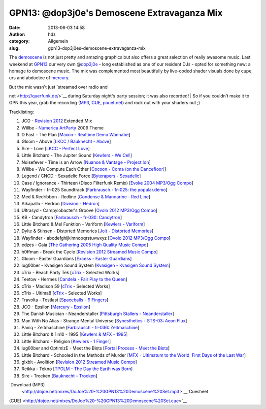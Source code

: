 GPN13: @dop3j0e's Demoscene Extravaganza Mix
############################################
:date: 2013-06-03 14:58
:author: hdz
:category: Allgemein
:slug: gpn13-dop3j0es-demoscene-extravaganza-mix

|800px-Gpn13_high_res|

The `demoscene <http://en.wikipedia.org/wiki/Demoscene>`__ is not just
pretty and amazing graphics but also offers a great selection of really
awesome music. Last weekend at `GPN13 <entropia.de/wiki/GPN13>`__ our
very own @\ `dop3j0e <https://twitter.com/dop3j0e>`__ - long established
as one of our resident DJs - opted for something new: a homage to
demoscene music. The mix was complemented most beautifully by live-coded
shader visuals done by cupe, urs and abductee
of \ `mercury <http://www.mercury-domination.net/>`__.

| But the mix wasn't just `streamed over radio and
net <http://querfunk.de/>`__ during Saturday night's party session; it
was also recorded!
|  So if you couldn't make it to GPN this year, grab the recording
(`MP3 <http://dojoe.net/mixes/DoJoe%20-%20GPN13%20Demoscene%20Set.mp3>`__,
`CUE <http://dojoe.net/mixes/DoJoe%20-%20GPN13%20Demoscene%20Set.cue>`__, \ `pouet.net <http://pouet.net/topic.php?which=7885#c446809>`__) and
rock out with your shaders out ;)

Tracklisting:

#. JCO - `Revision 2012 <http://2012.revision-party.net/>`__ Extended
   Mix
#. Willbe - `Numerica ArtParty <http://numerica.demoscene.tv/>`__ 2009
   Theme
#. D Fast - The Plan [`Maxon - Realtime Demo
   Wannabe <http://pouet.net/prod.php?which=31591>`__\ ]
#. Gloom - Above [`LKCC / Bauknecht -
   Above <http://pouet.net/prod.php?which=30255>`__\ ]
#. Sire - Love [`LKCC - Perfect
   Love <http://pouet.net/prod.php?which=18740>`__\ ]
#. Little Bitchard - The Jupiter Sound [`Kewlers - We
   Cell <http://pouet.net/prod.php?which=13028>`__\ ]
#. Noisefever - Time is an Arrow [`Nuance & Vantage -
   Project:Ion <http://pouet.net/prod.php?which=61229>`__\ ]
#. Willbe - We Compute Each Other [`Cocoon - Coma (on the
   Dancefloor) <http://pouet.net/prod.php?which=11457>`__\ ]
#. Legend / CNCD - Sexadelic Force [`Byterapers -
   Sexadelic <http://pouet.net/prod.php?which=308>`__\ ]
#. Case / Ignorance - Thirteen (Disco Filterfunk Remix) [`Evoke 2004
   MP3/Ogg Compo <http://pouet.net/results.php?which=18&when=04>`__\ ]
#. Wayfinder - fr-025 Soundtrack [`Farbrausch - fr-025:
   the.popular.demo <http://pouet.net/prod.php?which=9450>`__\ ]
#. Med & Redribbon - Redline [`Condense & Mandarine - Red
   Line <http://pouet.net/prod.php?which=9110>`__\ ]
#. Aikapallo - Hedron [`Division -
   Hedron <http://pouet.net/prod.php?which=59618>`__\ ]
#. Ultrasyd - Campylobacter's Groove [`Ovolo 2012 MP3/Ogg
   Compo <http://pouet.net/results.php?which=18&when=12>`__\ ]
#. KB - Candytron [`Farbrausch - fr-030:
   Candytron <http://pouet.net/prod.php?which=9424>`__\ ]
#. Little Bitchard & Mel Funktion - Variform [`Kewlers -
   Variform <http://pouet.net/prod.php?which=7138>`__\ ]
#. Dylte & Stinsen - Distorted Memories [`Jolt - Distorted
   Memories <http://pouet.net/prod.php?which=59154>`__\ ]
#. Wayfinder - abcdefghijklmnopqrstuvwxyz [`Ovolo 2012 MP3/Ogg
   Compo <http://pouet.net/results.php?which=18&when=12>`__\ ]
#. edzes - Gaia [`The Gathering 2005 High Quality Music
   Compo <http://pouet.net/results.php?which=43&when=05>`__\ ]
#. h0ffman - Break the Cycle [`Revision 2012 Streamed Music
   Compo <http://pouet.net/results.php?which=1550&when=12>`__\ ]
#. Gloom - Easter Guardians [`Excess - Easter
   Guardians <http://pouet.net/prod.php?which=56218>`__\ ]
#. lug00ber - Kvasigen Sound System [`Kvasigen - Kvasigen Sound
   System <http://pouet.net/prod.php?which=53544>`__\ ]
#. cTrix - Beach Party Tek [`cTrix <http://ctrix.net/>`__ - Selected
   Works]
#. Teetow - Hermes [`Candela - Fair Play to the
   Queen <http://pouet.net/prod.php?which=17088>`__\ ]
#. cTrix - Madison 59 [`cTrix <http://ctrix.net/>`__ - Selected Works]
#. cTrix - Ultima8 [`cTrix <http://ctrix.net/>`__ - Selected Works]
#. Travolta - Testlast [`Spaceballs - 9
   Fingers <http://pouet.net/prod.php?which=100>`__\ ]
#. JCO - Epsilon [`Mercury -
   Epsilon <http://pouet.net/prod.php?which=58262>`__\ ]
#. The Danish Musician - Neanderstaller [`Pittsburgh Stallers -
   Neanderstaller <http://pouet.net/prod.php?which=55557>`__\ ]
#. Man With No Alias - Strange Mental Universe [`Synesthetics - STS-03:
   Aeon Flux <http://pouet.net/prod.php?which=16353>`__\ ]
#. Paniq - Zeitmaschine [`Farbrausch - fr-036:
   Zeitmaschine <http://pouet.net/prod.php?which=11248>`__\ ]
#. Little Bitchard & 1in10 - 1995 [`Kewlers & MFX -
   1995 <http://pouet.net/prod.php?which=25783>`__\ ]
#. Little Bitchard - Religion [`Kewlers - 1
   Finger <http://pouet.net/prod.php?which=61227>`__\ ]
#. lug00ber and OptimizE - Meet the Biots [`Portal Process - Meet the
   Biots <http://pouet.net/prod.php?which=16350>`__\ ]
#. Little Bitchard - Schooled in the Methods of Murder [`MFX - Ultimatum
   to the World: First Days of the Last
   War <http://pouet.net/prod.php?which=31735>`__\ ]
#. glxblt - Avolition [`Revision 2012 Streamed Music
   Compo <http://pouet.net/results.php?which=1550&when=12>`__\ ]
#. Reikka - Tekno [`TPOLM - The Day the Earth was
   Born <http://pouet.net/prod.php?which=328>`__\ ]
#. Sire - Trocken [`Bauknecht -
   Trocken <http://pouet.net/prod.php?which=16352>`__\ ]

`Download (MP3)
 <http://dojoe.net/mixes/DoJoe%20-%20GPN13%20Demoscene%20Set.mp3>`__\ `Cuesheet
(CUE) <http://dojoe.net/mixes/DoJoe%20-%20GPN13%20Demoscene%20Set.cue>`__

.. |800px-Gpn13_high_res| image:: http://shackspace.de/wp-content/uploads/2013/06/800px-Gpn13_high_res-300x64.png
   :target: http://shackspace.de/wp-content/uploads/2013/06/800px-Gpn13_high_res.png
